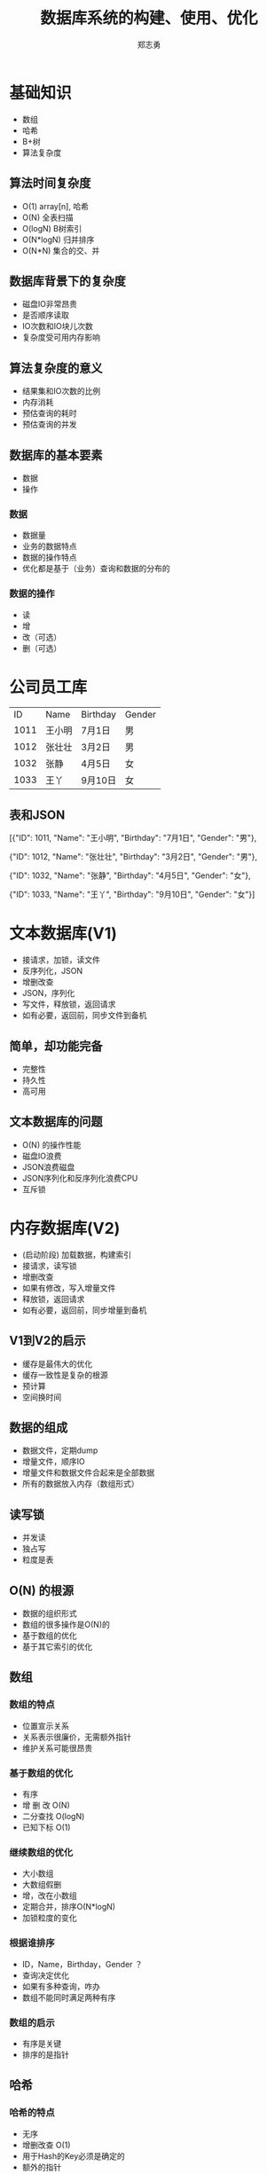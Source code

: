 #+Title: 数据库系统的构建、使用、优化
#+Author: 郑志勇
#+Email: zhengzhiyong@sogou-inc.com

#+OPTIONS: reveal_width:1200 reveal_height:800
#+REVEAL_HLEVEL: 3
#+REVEAL_ROOT: /reveal.js

* 基础知识
- 数组
- 哈希
- B+树
- 算法复杂度

** 算法时间复杂度
- O(1)      array[n], 哈希
- O(N)      全表扫描
- O(logN)   B树索引
- O(N*logN) 归并排序 
- O(N*N)    集合的交、并

** 数据库背景下的复杂度
- 磁盘IO非常昂贵
- 是否顺序读取
- IO次数和IO块儿次数
- 复杂度受可用内存影响

** 算法复杂度的意义
- 结果集和IO次数的比例
- 内存消耗
- 预估查询的耗时
- 预估查询的并发

** 数据库的基本要素
- 数据
- 操作

*** 数据
- 数据量
- 业务的数据特点
- 数据的操作特点
- 优化都是基于（业务）查询和数据的分布的

*** 数据的操作
- 读
- 增
- 改（可选）
- 删（可选）

* 公司员工库
|ID|Name|Birthday |Gender |
|1011|王小明|7月1日|男|
|1012|张壮壮|3月2日|男|
|1032|张静|4月5日|女|
|1033|王丫|9月10日|女|

** 表和JSON
[{"ID": 1011, "Name": "王小明", "Birthday": "7月1日",  "Gender": "男"},

 {"ID": 1012, "Name": "张壮壮", "Birthday": "3月2日",  "Gender": "男"},

 {"ID": 1032, "Name": "张静",   "Birthday": "4月5日",  "Gender": "女"},

 {"ID": 1033, "Name": "王丫",   "Birthday": "9月10日", "Gender": "女"}]

* 文本数据库(V1)
 - 接请求，加锁，读文件
 - 反序列化，JSON
 - 增删改查
 - JSON，序列化
 - 写文件，释放锁，返回请求
 - 如有必要，返回前，同步文件到备机

** 简单，却功能完备
- 完整性
- 持久性
- 高可用

** 文本数据库的问题
- O(N) 的操作性能
- 磁盘IO浪费
- JSON浪费磁盘
- JSON序列化和反序列化浪费CPU
- 互斥锁

* 内存数据库(V2)
- (启动阶段) 加载数据，构建索引
- 接请求，读写锁
- 增删改查
- 如果有修改，写入增量文件
- 释放锁，返回请求
- 如有必要，返回前，同步增量到备机

** V1到V2的启示
- 缓存是最伟大的优化
- 缓存一致性是复杂的根源
- 预计算
- 空间换时间

** 数据的组成
- 数据文件，定期dump
- 增量文件，顺序IO
- 增量文件和数据文件合起来是全部数据
- 所有的数据放入内存（数组形式）

** 读写锁
- 并发读
- 独占写
- 粒度是表

** O(N) 的根源
- 数据的组织形式
- 数组的很多操作是O(N)的
- 基于数组的优化
- 基于其它索引的优化

** 数组

*** 数组的特点
- 位置宣示关系
- 关系表示很廉价，无需额外指针
- 维护关系可能很昂贵
[[./array.png]]

*** 基于数组的优化
- 有序
- 增 删 改 O(N)
- 二分查找 O(logN)
- 已知下标 O(1)

*** 继续数组的优化
- 大小数组
- 大数组假删
- 增，改在小数组
- 定期合并，排序O(N*logN)
- 加锁粒度的变化

*** 根据谁排序
- ID，Name，Birthday，Gender ？
- 查询决定优化
- 如果有多种查询，咋办
- 数组不能同时满足两种有序

*** 数组的启示
- 有序是关键
- 排序的是指针

** 哈希
[[./hash.png]]

*** 哈希的特点
- 无序
- 增删改查 O(1)
- 用于Hash的Key必须是确定的
- 额外的指针
- value 指向数组下标
- 缺少局部性


** B+树
[[./btree.png]]

*** B+树
- Key不必完整
- 有序
- 增删改查 O(logN)
- 额外的指针
- value 指向数组下标

** 位图索引
[[./bitmap.png]]

*** 位图索引
- Key的个数有限
- 索引非常小bits
- 索引可压缩
- 支持位图索引的数据库不多

** 索引是什么
- 根据Key找到Value的数据结构
- Key 可以完整或不完整
- Key 可以是一个区间
- Value 可以是一个或多个
- Value 是最终值或值的位置
- 哈希和B+树都可以构建索引

** 数据的内存表示
[[./mem-layout.png]]

** 数据的操作
- 无序数组
- 删除数组时，不移动数据
- 空闲列表
- 索引指向数组下标

** 业务查询
- 根据ID查询
- 根据姓名查询（全部或部分)
- 根据生日区间查询
- 根据男女查询

** 索引的构建
- 基于ID的Hash索引
- 基于姓名的B树索引
- 基于生日区间的B树索引
- 基于男女的位图索引

** 索引的选择
- 优先选择B树索引
- 哈希索引的效率很高，但缺乏局部性

** 索引的代价
- 额外的存储（可选）
- 降低了增删改的速度
- 不可忽视的内存占用

** 优化Name索引
- B树的每个节点还是要字符串比较的
- 姓名的特点
- 姓名倒过来存，如静张
- 如果存储的是URL效果更明显

** 优化Name的得失
- 效率更高
- 失去了按姓前缀查找
- 无法前缀压缩
- 得到的结果不直观
- 需要编程来保证这个约束
- join操作和外建约束

** 内存数据库的缺点
- 启动慢，数据加载和索引构建
- 冷热数据没有分级
- 数据库大小受限

* 标准数据库(V3)

** 数组和B+树
- 连续存储 vs 离散存储
- 位置联系 vs 指针联系
- 改，删 O(N) vs O(NlogN)
- 内存连续 vs 内存碎片

** 数组的改进
- 数组有序
- 大数组分成小数组（40M）
- 小数组用指针连接
- 小数组可以合并和分裂

** 数组的改进（图）
[[./array-split.png]]

** 数组和磁盘文件
- 连续存储
- 插入，删除O(N)

** 利用数组的思路改进磁盘
- Primary Key 有序
- 磁盘分块儿（文件的一段区间）
- B+树一个节点一个磁盘块儿（略小）
- 区分索引文件和数据文件
- 索引的值指向Primary Key
- 总是用到聚簇索引，只有顺序IO

** 标准数据库的数据分布
[[./disk-layout.png]]

** 聚簇索引
- Key 顺序分布在磁盘上
- IO 是连续的
- 只有一个聚簇索引

** 覆盖索引
- 不是索引类型
- select 的字段全在索引中

** JOIN
- A(M) JOIN B(N)
- 依赖统计A和B的磁盘块儿数M和N
- 磁盘IO的缘故 A * B != B * A

*** 无索引JOIN
- 扫描A，排序的小临时表
- B 同
- 归并
- 磁盘IO 2*(O(M)+O(N))

*** 索引JSON
- 索引本身有序
- 一趟归并

** 其它常见操作
- GROUP BY
- ORDER BY
- LIMIT offset,count

** 优化行存储
- 优化前, 70+
{"ID": 1011, "Name": "王小明", "Birthday": "7月1日", "Gender": "男"}
- 优化后 
表结构文件： int32, char[], int16, int8
行数据：4 + (1 + 6) + 2 + 1 = 14

* 优化从何时开始
- 存储选型
- 数据建模
- 具体查询
- 提前规划和过早优化
